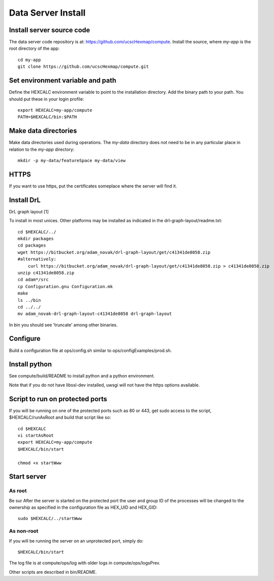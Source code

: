 Data Server Install
===================

Install server source code
--------------------------

The data server code repository is at: https://github.com/ucscHexmap/compute.
Install the source, where *my-app* is the root directory of the app::

 cd my-app
 git clone https://github.com/ucscHexmap/compute.git


Set environment variable and path
---------------------------------

Define the HEXCALC environment variable to point to the installation directory.
Add the binary path to your path.
You should put these in your login profile::

 export HEXCALC=my-app/compute
 PATH=$HEXCALC/bin:$PATH


Make data directories
---------------------

Make data directories used during operations. The *my-data* directory does not
need to be in any particular place in relation to the *my-app* directory::

 mkdir -p my-data/featureSpace my-data/view


HTTPS
-----

If you want to use https, put the certificates someplace where the server will
find it.


Install DrL
-----------

DrL graph layout [1]

To install in most unices. Other platforms may be installed as indicated in the
drl-graph-layout/readme.txt::

 cd $HEXCALC/../
 mkdir packages
 cd packages
 wget https://bitbucket.org/adam_novak/drl-graph-layout/get/c41341de8058.zip
 #alternatively:
     curl https://bitbucket.org/adam_novak/drl-graph-layout/get/c41341de8058.zip > c41341de8058.zip
 unzip c41341de8058.zip
 cd adam*/src
 cp Configuration.gnu Configuration.mk
 make
 ls ../bin
 cd ../../
 mv adam_novak-drl-graph-layout-c41341de8058 drl-graph-layout

In bin you should see 'truncate' among other binaries.


Configure
---------

Build a configuration file at ops/config.sh similar to
ops/configExamples/prod.sh.


Install python
--------------

See compute/build/README to install python and a python environment.

Note that if you do not have libssl-dev installed, uwsgi will not have the https
options available.


Script to run on protected ports
--------------------------------

If you will be running on one of the protected ports such as
80 or 443, get sudo access to the script, $HEXCALC/runAsRoot and build that
script like so::

 cd $HEXCALC
 vi startAsRoot
 export HEXCALC=my-app/compute
 $HEXCALC/bin/start

 chmod +x startWww


Start server
------------

As root
^^^^^^^

Be sur
After the server is started on the protected port the user and group ID of the
processes will be changed to the ownership as specified in the configuration
file as HEX_UID and HEX_GID::

 sudo $HEXCALC/../startWww

As non-root
^^^^^^^^^^^

If you will be running the server on an unprotected port, simply do::

 $HEXCALC/bin/start

The log file is at compute/ops/log with older logs in compute/ops/logsPrev.

Other scripts are described in bin/README.




